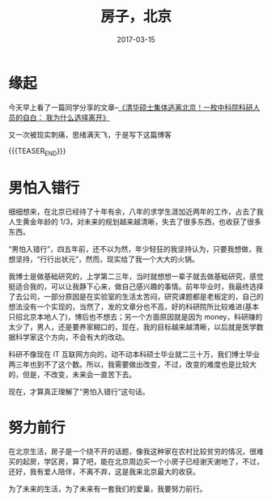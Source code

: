 #+BEGIN_COMMENT
.. title: 房子，北京
.. slug: 
.. date: 2017-03-15 19:26:52 UTC+08:00
.. tags: House, Life, private
.. category: LIFE
.. link: 
.. description: 
.. type: text
#+END_COMMENT

#+TITLE: 房子，北京
#+DATE: 2017-03-15
#+LAYOUT: post
#+TAGS: House, Life
#+CATEGORIES: LIFE

* 缘起
今天早上看了一篇同学分享的文章--[[http://mp.weixin.qq.com/s?__biz=MjM5OTQ0MjM4MA==&mid=2651896417&idx=2&sn=3f956b783256b99e925c1c062b50a773&chksm=bcdf78c28ba8f1d416901eae3e4cea7230f176c975007d4af61c153303ecc75a498ce7711a31&mpshare=1&scene=1&srcid=0313S3DzfdNKeRHFAUfjBRoZ#rd][《清华硕士集体逃离北京！一枚中科院科研人员的自白： 我为什么选择离开》]]

又一次被现实刺痛，思绪满天飞，于是写下这篇博客

{{{TEASER_END}}}

* 男怕入错行

细细想来，在北京已经待了十年有余，八年的求学生涯加近两年的工作，占去了我人生黄金年龄的 1/3，对未来的规划越来越清晰，失去了很多东西，也收获了很多东西。

“男怕入错行”，四五年前，还不以为然，年少轻狂的我坚持认为，只要我想做，我想坚持，“行行出状元”，然而，现实给了我一个大大的火锅。

我博士是做基础研究的，上学第二三年，当时就想想一辈子就去做基础研究，感觉挺适合我的，可以让我静下心来，做自己感兴趣的事情。前年毕业时，我最终选择了去公司，一部分原因是在实验室的生活太苦闷，研究课题都是老板定的，自己的想法没有一个实现的，当然了，发的文章分也不高，好的科研院所比较难进(基本只招北京本地人了)，博后也不想去；另一个方面原因就是因为 money，科研赚的太少了，男人，还是要养家糊口的，现在，我的目标越来越清晰，以后就是医学数据科学家这个方向，不会有大的改动。

科研不像现在 IT 互联网方向的，动不动本科硕士毕业就二三十万，我们博士毕业两三年也到不了这个数。所以，我需要做出改变，不过，改变的难度也是比较大的，但是，不改变，未来会一直苦下去。

现在，才算真正理解了“男怕入错行”这句话。

* 努力前行

在北京生活，房子是一个绕不开的话题，像我这种家在农村比较贫穷的情况，很难买的起房，学区房，算了吧，能在北京周边买一个小房子已经谢天谢地了，不过，还好，我有爱人陪伴，不离不弃，这是我来北京最大的收获。

为了未来的生活，为了未来有一套我们的爱巢，我要努力前行。
